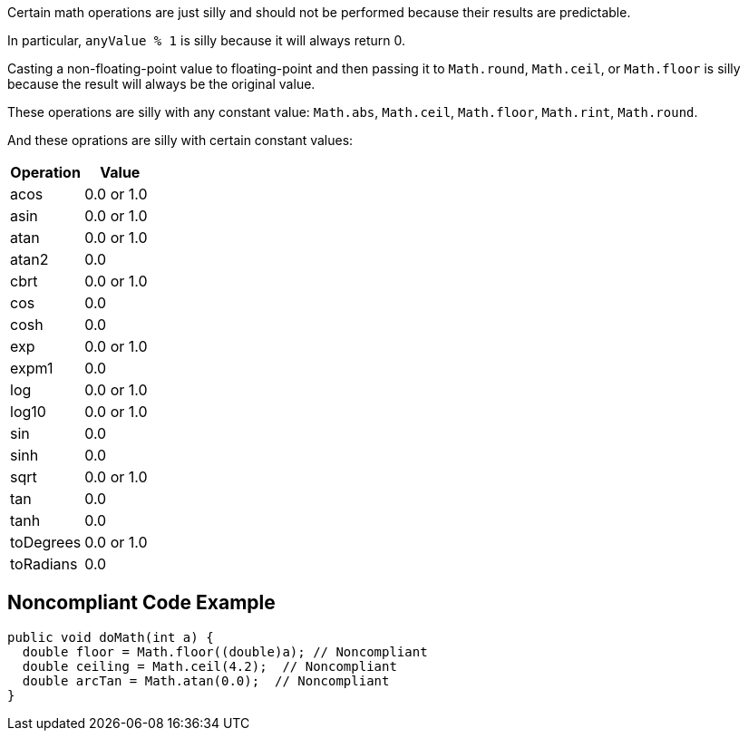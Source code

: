Certain math operations are just silly and should not be performed because their results are predictable.


In particular, ``++anyValue % 1++`` is silly because it will always return 0.


Casting a non-floating-point value to floating-point and then passing it to ``++Math.round++``, ``++Math.ceil++``, or ``++Math.floor++`` is silly  because the result will always be the original value. 


These operations are silly with any constant value: ``++Math.abs++``, ``++Math.ceil++``, ``++Math.floor++``, ``++Math.rint++``, ``++Math.round++``.


And these oprations are silly with certain constant values:

[frame=all]
[cols="^1,^1"]
|===
|Operation|Value

|acos|0.0 or 1.0
|asin|0.0 or 1.0
|atan|0.0 or 1.0
|atan2|0.0
|cbrt|0.0 or 1.0
|cos|0.0
|cosh|0.0
|exp|0.0 or 1.0
|expm1|0.0
|log|0.0 or 1.0
|log10|0.0 or 1.0
|sin|0.0
|sinh|0.0
|sqrt|0.0 or 1.0
|tan|0.0
|tanh|0.0
|toDegrees|0.0 or 1.0
|toRadians|0.0
|===

== Noncompliant Code Example

----
public void doMath(int a) {
  double floor = Math.floor((double)a); // Noncompliant
  double ceiling = Math.ceil(4.2);  // Noncompliant
  double arcTan = Math.atan(0.0);  // Noncompliant
}
----

